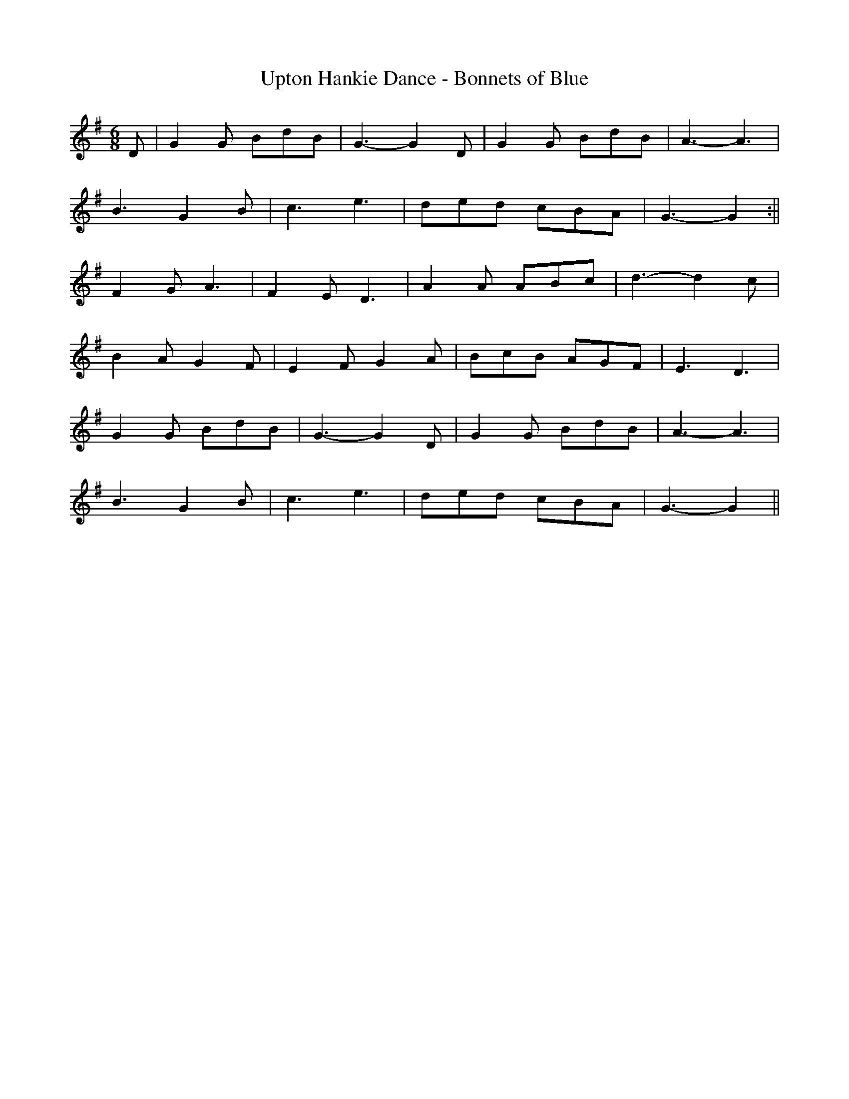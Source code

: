 X:215
T:Upton Hankie Dance - Bonnets of Blue
M:6/8
L:1/8
K:G
D | G2G BdB | G3 -G2D | G2G BdB | A3 -A3 |
B3G2B | c3 e3 | ded cBA | G3 -G2 :||
F2G A3 | F2 E D3 | A2A ABc | d3 -d2c |
B2A G2F | E2F G2A | BcB AGF | E3 D3 |
G2G BdB | G3 -G2D | G2G BdB | A3 -A3 |
B3G2B | c3 e3 | ded cBA | G3 -G2 ||
